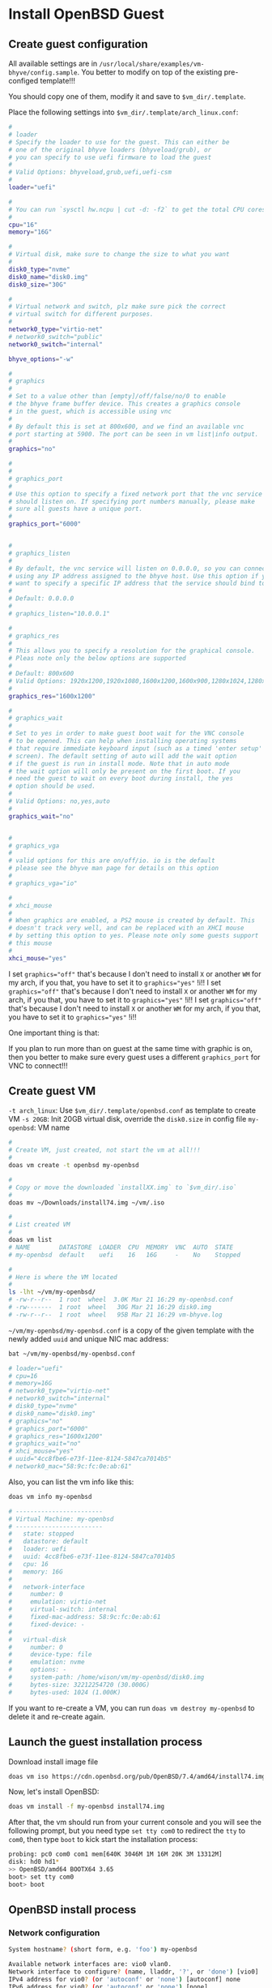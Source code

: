 * Install OpenBSD Guest

** Create guest configuration 

All available settings are in =/usr/local/share/examples/vm-bhyve/config.sample=. You better to modify on top of the existing pre-configed template!!!

You should copy one of them, modify it and save to =$vm_dir/.template=.

Place the following settings into  ~$vm_dir/.template/arch_linux.conf~:

#+BEGIN_SRC bash
  #
  # loader
  # Specify the loader to use for the guest. This can either be
  # one of the original bhyve loaders (bhyveload/grub), or
  # you can specify to use uefi firmware to load the guest
  #
  # Valid Options: bhyveload,grub,uefi,uefi-csm
  #
  loader="uefi"

  #
  # You can run `sysctl hw.ncpu | cut -d: -f2` to get the total CPU cores
  #
  cpu="16"
  memory="16G"

  #
  # Virtual disk, make sure to change the size to what you want
  #
  disk0_type="nvme"
  disk0_name="disk0.img"
  disk0_size="30G"

  #
  # Virtual network and switch, plz make sure pick the correct
  # virtual switch for different purposes.
  #
  network0_type="virtio-net"
  # network0_switch="public"
  network0_switch="internal"

  bhyve_options="-w"

  #
  # graphics
  #
  # Set to a value other than [empty]/off/false/no/0 to enable
  # the bhyve frame buffer device. This creates a graphics console
  # in the guest, which is accessible using vnc
  #
  # By default this is set at 800x600, and we find an available vnc
  # port starting at 5900. The port can be seen in vm list|info output.
  #
  graphics="no"

  #
  #
  # graphics_port
  #
  # Use this option to specify a fixed network port that the vnc service
  # should listen on. If specifying port numbers manually, please make
  # sure all guests have a unique port.
  #
  graphics_port="6000"


  #
  # graphics_listen
  #
  # By default, the vnc service will listen on 0.0.0.0, so you can connect by
  # using any IP address assigned to the bhyve host. Use this option if you
  # want to specify a specific IP address that the service should bind to
  #
  # Default: 0.0.0.0
  #
  # graphics_listen="10.0.0.1"

  #
  # graphics_res
  #
  # This allows you to specify a resolution for the graphical console.
  # Pleas note only the below options are supported
  #
  # Default: 800x600
  # Valid Options: 1920x1200,1920x1080,1600x1200,1600x900,1280x1024,1280x720,1024x768,800x600,640x480
  #
  graphics_res="1600x1200"

  #
  # graphics_wait
  #
  # Set to yes in order to make guest boot wait for the VNC console
  # to be opened. This can help when installing operating systems
  # that require immediate keyboard input (such as a timed 'enter setup'
  # screen). The default setting of auto will add the wait option
  # if the guest is run in install mode. Note that in auto mode
  # the wait option will only be present on the first boot. If you
  # need the guest to wait on every boot during install, the yes
  # option should be used.
  #
  # Valid Options: no,yes,auto
  #
  graphics_wait="no"


  #
  # graphics_vga
  #
  # valid options for this are on/off/io. io is the default
  # please see the bhyve man page for details on this option
  #
  # graphics_vga="io"

  #
  # xhci_mouse
  #
  # When graphics are enabled, a PS2 mouse is created by default. This
  # doesn't track very well, and can be replaced with an XHCI mouse
  # by setting this option to yes. Please note only some guests support
  # this mouse
  #
  xhci_mouse="yes"
#+END_SRC

I set ~graphics="off"~ that's because I don't need to install =X= or another =WM= for my arch, if you that, you have to set it to ~graphics="yes"~ !i!!
I set ~graphics="off"~ that's because I don't need to install =X= or another =WM= for my arch, if you that, you have to set it to ~graphics="yes"~ !i!!
I set ~graphics="off"~ that's because I don't need to install =X= or another =WM= for my arch, if you that, you have to set it to ~graphics="yes"~ !i!!

One important thing is that:

If you plan to run more than on guest at the same time with graphic is on, then you better to make sure every guest uses a different =graphics_port= for VNC to connect!!!


** Create guest VM

=-t arch_linux=: Use =$vm_dir/.template/openbsd.conf= as template to create VM
=-s 20GB=: Init 20GB virtual disk, override the =disk0.size= in config file
=my-openbsd=: VM name

#+BEGIN_SRC bash
  #
  # Create VM, just created, not start the vm at all!!!
  #
  doas vm create -t openbsd my-openbsd

  #
  # Copy or move the downloaded `installXX.img` to `$vm_dir/.iso`
  #
  doas mv ~/Downloads/install74.img ~/vm/.iso

  #
  # List created VM
  #
  doas vm list
  # NAME        DATASTORE  LOADER  CPU  MEMORY  VNC  AUTO  STATE
  # my-openbsd  default    uefi    16   16G     -    No    Stopped

  #
  # Here is where the VM located
  #
  ls -lht ~/vm/my-openbsd/
  # -rw-r--r--  1 root  wheel  3.0K Mar 21 16:29 my-openbsd.conf
  # -rw-------  1 root  wheel   30G Mar 21 16:29 disk0.img
  # -rw-r--r--  1 root  wheel   95B Mar 21 16:29 vm-bhyve.log
#+END_SRC


=~/vm/my-openbsd/my-openbsd.conf= is a copy of the given template with the newly added =uuid= and unique NIC mac address:

#+BEGIN_SRC bash
  bat ~/vm/my-openbsd/my-openbsd.conf

  # loader="uefi"
  # cpu=16
  # memory=16G
  # network0_type="virtio-net"
  # network0_switch="internal"
  # disk0_type="nvme"
  # disk0_name="disk0.img"
  # graphics="no"
  # graphics_port="6000"
  # graphics_res="1600x1200"
  # graphics_wait="no"
  # xhci_mouse="yes"
  # uuid="4cc8fbe6-e73f-11ee-8124-5847ca7014b5"
  # network0_mac="58:9c:fc:0e:ab:61"
#+END_SRC


Also, you can list the vm info like this:

#+BEGIN_SRC bash
  doas vm info my-openbsd

  # ------------------------
  # Virtual Machine: my-openbsd
  # ------------------------
  #   state: stopped
  #   datastore: default
  #   loader: uefi
  #   uuid: 4cc8fbe6-e73f-11ee-8124-5847ca7014b5
  #   cpu: 16
  #   memory: 16G
  # 
  #   network-interface
  #     number: 0
  #     emulation: virtio-net
  #     virtual-switch: internal
  #     fixed-mac-address: 58:9c:fc:0e:ab:61
  #     fixed-device: -
  # 
  #   virtual-disk
  #     number: 0
  #     device-type: file
  #     emulation: nvme
  #     options: -
  #     system-path: /home/wison/vm/my-openbsd/disk0.img
  #     bytes-size: 32212254720 (30.000G)
  #     bytes-used: 1024 (1.000K)
#+END_SRC


If you want to re-create a VM, you can run ~doas vm destroy my-openbsd~ to delete it and re-create again.


** Launch the guest installation process

Download install image file

#+BEGIN_SRC bash
  doas vm iso https://cdn.openbsd.org/pub/OpenBSD/7.4/amd64/install74.img
#+END_SRC


Now, let's install OpenBSD:

#+BEGIN_SRC bash
  doas vm install -f my-openbsd install74.img
#+END_SRC


After that, the vm should run from your current console and you will see the following prompt, but you need type =set tty com0= to redirect the =tty= to =com0=, then type =boot= to kick start the installation process:

#+BEGIN_SRC bash
  probing: pc0 com0 com1 mem[640K 3046M 1M 16M 20K 3M 13312M]
  disk: hd0 hd1*
  >> OpenBSD/amd64 BOOTX64 3.65
  boot> set tty com0
  boot> boot
#+END_SRC


** OpenBSD install process

*** Network configuration

#+BEGIN_SRC bash
  System hostname? (short form, e.g. 'foo') my-openbsd

  Available network interfaces are: vio0 vlan0.
  Network interface to configure? (name, lladdr, '?', or 'done') [vio0]
  IPv4 address for vio0? (or 'autoconf' or 'none') [autoconf] none
  IPv6 address for vio0? (or 'autoconf' or 'none') [none]
  Available network interfaces are: vio0 vlan0.
  Network interface to configure? (name, lladdr, '?', or 'done') [done]

  DNS domain name? (e.g. 'example.com') [my.domain] my-openbsd.domain

  #
  # Set to virtual switch IP
  #
  DNS nameservers? (IP address list or 'none') [none] 192.168.2.1
#+END_SRC


*** Change default console to =com0=

#+BEGIN_SRC bash
  Change the default console to com0? [yes]
  Available speeds are: 9600 19200 38400 57600 115200.
  Which speed should com0 use? (or 'done') [9600]
#+END_SRC


*** Partitioning

#+BEGIN_SRC bash
  Available disks are: sd0 sd1.
  Which disk is the root disk? ('?' for details) [sd0] ?
      sd0: ATA, BHYVE SATA DISK, 001  (0.6G)
      sd1: NVMe, bhyve-NVMe, 1.0  (30.0G)
  Available disks are: sd0 sd1.

  #
  # Super important to choose the 'sd1' instead of 'sd0'
  #
  Which disk is the root disk? ('?' for details) [sd0] sd1

  Encrypt the root disk with a passphrase? [no]
  No valid MBR or GPT.

  #
  # Super important to choose 'G'!!!
  # Otherwise, it won't boot after installation!!!
  #
  Use (W)hole disk MBR, whole disk (G)PT or (E)dit? [whole] G
  An EFI/GPT disk may not boot. Proceed? [no] yes
  Setting OpenBSD GPT partition to whole sd1...done.
  The auto-allocated layout for sd1 is:
  #                size           offset  fstype [fsize bsize   cpg]
    a:          1024.0M           532544  4.2BSD   2048 16384     1 # /
    b:          2027.8M          2629696    swap
    c:         30720.0M                0  unused
    d:          1678.2M          6782624  4.2BSD   2048 16384     1 # /tmp
    e:          2612.1M         10219616  4.2BSD   2048 16384     1 # /var
    f:          3447.8M         15569248  4.2BSD   2048 16384     1 # /usr
    g:           968.3M         22630304  4.2BSD   2048 16384     1 # /usr/X11R6
    h:          3945.7M         24613440  4.2BSD   2048 16384     1 # /usr/local
    i:           260.0M               64   MSDOS
    j:          1889.5M         32694208  4.2BSD   2048 16384     1 # /usr/src
    k:          5899.1M         36564000  4.2BSD   2048 16384     1 # /usr/obj
    l:          6967.3M         48645376  4.2BSD   2048 16384     1 # /home

  Use (A)uto layout, (E)dit auto layout, or create (C)ustom layout? [a] a

  Available disks are: sd0.
  Which disk do you wish to initialize? (or 'done') [done]
#+END_SRC


*** Install file sets

#+BEGIN_SRC bash
  Let's install the sets!
  Location of sets? (disk http nfs or 'done') [http] disk
  Is the disk partition already mounted? [no]
  Available disks are: sd0 sd1.
  Which disk contains the install media? (or 'done') [sd0]
    a:          1358848             1024  4.2BSD   2048 16384 16142
    i:              960               64   MSDOS
  Available sd0 partitions are: a i.
  Which sd0 partition has the install sets? (or 'done') [a]
  Pathname to the sets? (or 'done') [7.4/amd64]

  Select sets by entering a set name, a file name pattern or 'all'. De-select
  sets by prepending a '-', e.g.: '-game*'. Selected sets are labelled '[X]'.
      [X] bsd           [X] base74.tgz    [X] game74.tgz    [X] xfont74.tgz
      [X] bsd.mp        [X] comp74.tgz    [X] xbase74.tgz   [X] xserv74.tgz
      [X] bsd.rd        [X] man74.tgz     [X] xshare74.tgz
#+END_SRC

And here is the description for each file set:

#+BEGIN_SRC fish
  bsd	        The kernel (required)
  bsd.mp	        The multi-processor kernel (only on some platforms)
  bsd.rd	        The ramdisk kernel
  base74.tgz	The base system (required)
  comp74.tgz	The compiler collection, headers and libraries
  man74.tgz	Manual pages
  game74.tgz	Text-based games
  xbase74.tgz	Base libraries and utilities for X11 (requires xshare74.tgz)
  xfont74.tgz	Fonts used by X11
  xserv74.tgz	X11's X servers
  xshare74.tgz	X11's man pages, locale settings and includes
#+END_SRC

If you don't need =X=, then de-selection the following file sets:

#+BEGIN_SRC bash
Set name(s)? (or 'abort' or 'done') [done] -game*
    [X] bsd           [X] base74.tgz    [ ] game74.tgz    [X] xfont74.tgz
    [X] bsd.mp        [X] comp74.tgz    [X] xbase74.tgz   [X] xserv74.tgz
    [X] bsd.rd        [X] man74.tgz     [X] xshare74.tgz
Set name(s)? (or 'abort' or 'done') [done] -x*
    [X] bsd           [X] base74.tgz    [ ] game74.tgz    [ ] xfont74.tgz
    [X] bsd.mp        [X] comp74.tgz    [ ] xbase74.tgz   [ ] xserv74.tgz
    [X] bsd.rd        [X] man74.tgz     [ ] xshare74.tgz
Set name(s)? (or 'abort' or 'done') [done]
#+END_SRC


Then, continue

#+BEGIN_SRC bash
  Directory does not contain SHA256.sig. Continue without verification? [no] yes
  Installing bsd          100% |**************************| 24750 KB    00:00
  Installing bsd.mp       100% |**************************| 24845 KB    00:00
  Installing bsd.rd       100% |**************************|  4550 KB    00:00
  Installing base74.tgz   100% |**************************|   368 MB    00:06
  Extracting etc.tgz      100% |**************************|   257 KB    00:00
  Installing comp74.tgz   100% |**************************| 75644 KB    00:02
  Installing man74.tgz    100% |**************************|  7831 KB    00:00
  Location of sets? (disk http nfs or 'done') [done]
#+END_SRC


*** Timezone

#+BEGIN_SRC bash
  What timezone are you in? ('?' for list) [Canada/Mountain] Pacific/Auckland
#+END_SRC


*** Shutdown the VM

#+BEGIN_SRC bash
  CONGRATULATIONS! Your OpenBSD install has been successfully completed!

  When you login to your new system the first time, please read your mail
  using the 'mail' command.

  Exit to (S)hell, (H)alt or (R)eboot? [reboot] h
#+END_SRC


And you have poweroff the VM manually, otherwise, reboot will kick start the installation process again!!!

#+BEGIN_SRC bash
  doas vm poweroff my-openbsd
  Are you sure you want to forcefully poweroff this virtual machine (y/n)? y
#+END_SRC



** Start VM in different way

If you're currently inside a tmux session, then you HAVE TO detech or open a new terminal before running the following command, as it will start a new tmux and attach into it immediately.

You got a few ways to start the VM:

*** VM console Under current terminal tab

If you want the vm console connect to current terminal tab (in foreground) directly, you should use this way:

#+BEGIN_SRC bash
  #
  # `-f`: Guest will be started in the foreground on stdio. 
  #
  doas vm start -f my-openbsd
#+END_SRC


*** Start and connect VM console manually

If you don't want to connect the vm console immediate, or you don't need the vm console at all (as you might ssh into it later), then you should use this way:

#+BEGIN_SRC bash
  #
  # Start the VM in background
  #
  doas vm start my-openbsd

  #
  # Connect to its console when needed
  #
  doas vm console my-openbsd
#+END_SRC


** Stop and poweroff the VM

#+BEGIN_SRC bash
  doas vm stop my-openbsd

  #
  # Force to power off when needed
  #
  doas vm poweroff -f my-openbsd
#+END_SRC



** After installation setup

*** Change default shell to =fish=

#+BEGIN_SRC bash
  chsh -s /usr/bin/fish
#+END_SRC

Re-login to take effect.


*** Make boot faster

By default, =grub= will wait for around =5= second before select the default boot option.

But we can change it in =/etc/default/grub=.

=doas nvim /etc/default/grub= to change some settings to reduce the timeout

#+BEGIN_SRC bash
  GRUB_TIMEOUT=0
  GRUB_TIMEOUT_STYLE=hidden
#+END_SRC

Save and exit. 

Then run the following command to re-generate the grub configuration file:

#+BEGIN_SRC bash
  doas grub-mkconfig -o /boot/grub/grub.cfg
#+END_SRC

Now, reboot to take effect.


*** Create and copy GIT SSH key

#+BEGIN_SRC bash
  ssh-keygen -t ed25519 -C "YOUR_EMAIL_HERE"

  # If you're using `Fish` shell, then better change to `bash` before you run
  # this command:
  #
  # bash
  eval "$(ssh-agent -s)"
  ssh-add ~/.ssh/id_ed25519

  #
  # Then ssh into this machine, cat the pub key and create SSH key on Github settings
  #
  # xclip -selection clipboard < ~/.ssh/id_ed25519.pub
#+END_SRC


*** Setup git

#+BEGIN_SRC bash
  git config --global user.name "YOUR_PREFFERED_USER_NAME_HERE"
  git config --global user.email "YOUR_EMAIL_HERE"

  git config --global pull.rebase false
  git config --global core.pager delta
  git config --global interactive.diffFilter "delta --color-only"
  git config --global delta.navigate true
  git config --global delta.light false
  git config --global delta.line-numbers true
  git config --global delta.side-by-side true
  git config --global delta.show-syntax-themes true
  git config --global merge.conflictstyle diff3
  git config --global diff.colorMoved default
#+END_SRC


*** Install =Rust= when needed

#+BEGIN_SRC bash
  curl --proto '=https' --tlsv1.2 -sSf https://sh.rustup.rs | sh

  rustup component add rust-analyzer
#+END_SRC

Then relogin to take effects.


*** Install =llvm= and =clang=

#+BEGIN_SRC bash
  doas pacman --sync --refresh base-devel clang llvm 
#+END_SRC
